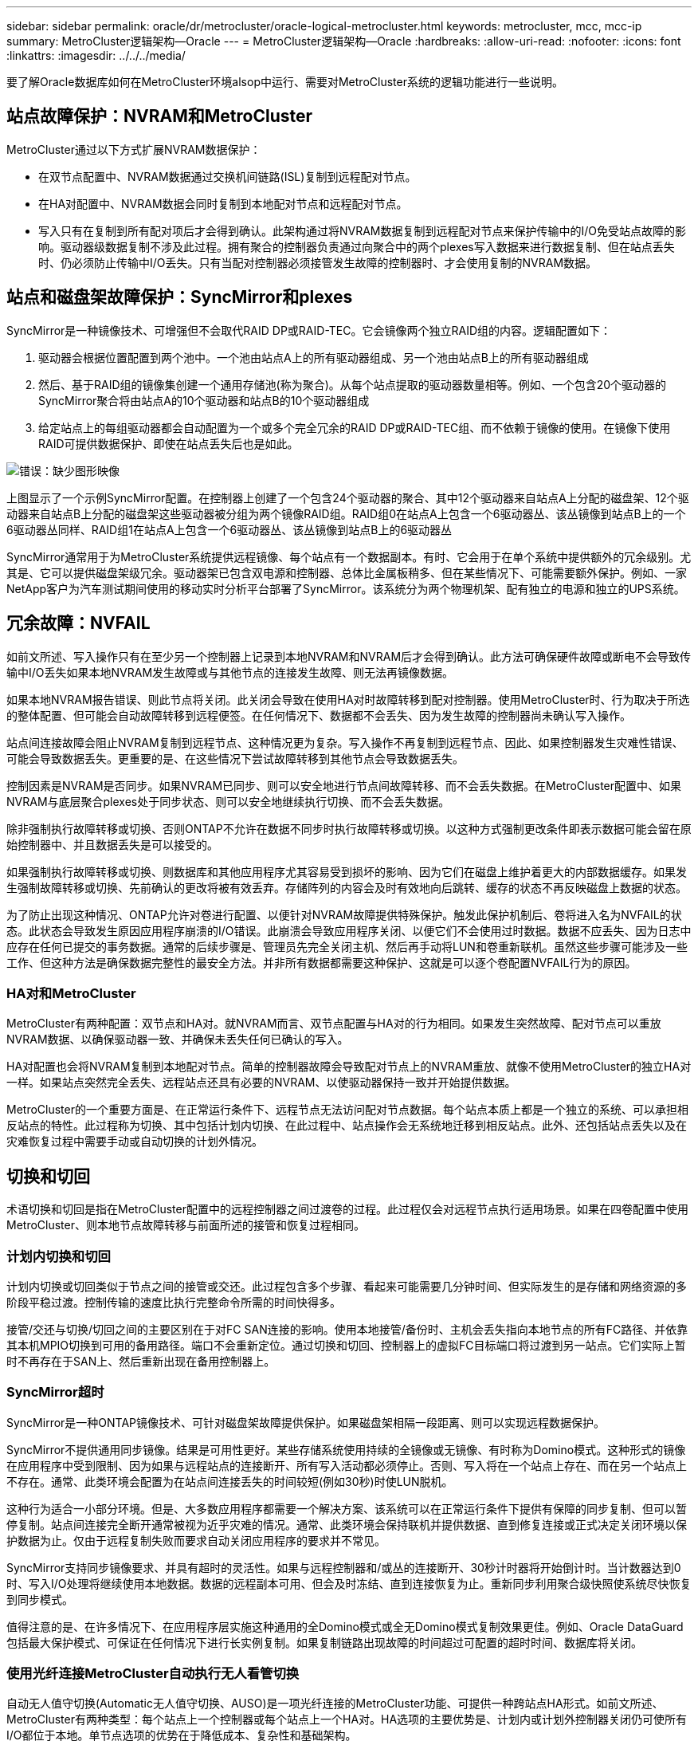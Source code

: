 ---
sidebar: sidebar 
permalink: oracle/dr/metrocluster/oracle-logical-metrocluster.html 
keywords: metrocluster, mcc, mcc-ip 
summary: MetroCluster逻辑架构—Oracle 
---
= MetroCluster逻辑架构—Oracle
:hardbreaks:
:allow-uri-read: 
:nofooter: 
:icons: font
:linkattrs: 
:imagesdir: ../../../media/


[role="lead"]
要了解Oracle数据库如何在MetroCluster环境alsop中运行、需要对MetroCluster系统的逻辑功能进行一些说明。



== 站点故障保护：NVRAM和MetroCluster

MetroCluster通过以下方式扩展NVRAM数据保护：

* 在双节点配置中、NVRAM数据通过交换机间链路(ISL)复制到远程配对节点。
* 在HA对配置中、NVRAM数据会同时复制到本地配对节点和远程配对节点。
* 写入只有在复制到所有配对项后才会得到确认。此架构通过将NVRAM数据复制到远程配对节点来保护传输中的I/O免受站点故障的影响。驱动器级数据复制不涉及此过程。拥有聚合的控制器负责通过向聚合中的两个plexes写入数据来进行数据复制、但在站点丢失时、仍必须防止传输中I/O丢失。只有当配对控制器必须接管发生故障的控制器时、才会使用复制的NVRAM数据。




== 站点和磁盘架故障保护：SyncMirror和plexes

SyncMirror是一种镜像技术、可增强但不会取代RAID DP或RAID-TEC。它会镜像两个独立RAID组的内容。逻辑配置如下：

. 驱动器会根据位置配置到两个池中。一个池由站点A上的所有驱动器组成、另一个池由站点B上的所有驱动器组成
. 然后、基于RAID组的镜像集创建一个通用存储池(称为聚合)。从每个站点提取的驱动器数量相等。例如、一个包含20个驱动器的SyncMirror聚合将由站点A的10个驱动器和站点B的10个驱动器组成
. 给定站点上的每组驱动器都会自动配置为一个或多个完全冗余的RAID DP或RAID-TEC组、而不依赖于镜像的使用。在镜像下使用RAID可提供数据保护、即使在站点丢失后也是如此。


image:syncmirror.png["错误：缺少图形映像"]

上图显示了一个示例SyncMirror配置。在控制器上创建了一个包含24个驱动器的聚合、其中12个驱动器来自站点A上分配的磁盘架、12个驱动器来自站点B上分配的磁盘架这些驱动器被分组为两个镜像RAID组。RAID组0在站点A上包含一个6驱动器丛、该丛镜像到站点B上的一个6驱动器丛同样、RAID组1在站点A上包含一个6驱动器丛、该丛镜像到站点B上的6驱动器丛

SyncMirror通常用于为MetroCluster系统提供远程镜像、每个站点有一个数据副本。有时、它会用于在单个系统中提供额外的冗余级别。尤其是、它可以提供磁盘架级冗余。驱动器架已包含双电源和控制器、总体比金属板稍多、但在某些情况下、可能需要额外保护。例如、一家NetApp客户为汽车测试期间使用的移动实时分析平台部署了SyncMirror。该系统分为两个物理机架、配有独立的电源和独立的UPS系统。



== 冗余故障：NVFAIL

如前文所述、写入操作只有在至少另一个控制器上记录到本地NVRAM和NVRAM后才会得到确认。此方法可确保硬件故障或断电不会导致传输中I/O丢失如果本地NVRAM发生故障或与其他节点的连接发生故障、则无法再镜像数据。

如果本地NVRAM报告错误、则此节点将关闭。此关闭会导致在使用HA对时故障转移到配对控制器。使用MetroCluster时、行为取决于所选的整体配置、但可能会自动故障转移到远程便签。在任何情况下、数据都不会丢失、因为发生故障的控制器尚未确认写入操作。

站点间连接故障会阻止NVRAM复制到远程节点、这种情况更为复杂。写入操作不再复制到远程节点、因此、如果控制器发生灾难性错误、可能会导致数据丢失。更重要的是、在这些情况下尝试故障转移到其他节点会导致数据丢失。

控制因素是NVRAM是否同步。如果NVRAM已同步、则可以安全地进行节点间故障转移、而不会丢失数据。在MetroCluster配置中、如果NVRAM与底层聚合plexes处于同步状态、则可以安全地继续执行切换、而不会丢失数据。

除非强制执行故障转移或切换、否则ONTAP不允许在数据不同步时执行故障转移或切换。以这种方式强制更改条件即表示数据可能会留在原始控制器中、并且数据丢失是可以接受的。

如果强制执行故障转移或切换、则数据库和其他应用程序尤其容易受到损坏的影响、因为它们在磁盘上维护着更大的内部数据缓存。如果发生强制故障转移或切换、先前确认的更改将被有效丢弃。存储阵列的内容会及时有效地向后跳转、缓存的状态不再反映磁盘上数据的状态。

为了防止出现这种情况、ONTAP允许对卷进行配置、以便针对NVRAM故障提供特殊保护。触发此保护机制后、卷将进入名为NVFAIL的状态。此状态会导致发生原因应用程序崩溃的I/O错误。此崩溃会导致应用程序关闭、以便它们不会使用过时数据。数据不应丢失、因为日志中应存在任何已提交的事务数据。通常的后续步骤是、管理员先完全关闭主机、然后再手动将LUN和卷重新联机。虽然这些步骤可能涉及一些工作、但这种方法是确保数据完整性的最安全方法。并非所有数据都需要这种保护、这就是可以逐个卷配置NVFAIL行为的原因。



=== HA对和MetroCluster

MetroCluster有两种配置：双节点和HA对。就NVRAM而言、双节点配置与HA对的行为相同。如果发生突然故障、配对节点可以重放NVRAM数据、以确保驱动器一致、并确保未丢失任何已确认的写入。

HA对配置也会将NVRAM复制到本地配对节点。简单的控制器故障会导致配对节点上的NVRAM重放、就像不使用MetroCluster的独立HA对一样。如果站点突然完全丢失、远程站点还具有必要的NVRAM、以使驱动器保持一致并开始提供数据。

MetroCluster的一个重要方面是、在正常运行条件下、远程节点无法访问配对节点数据。每个站点本质上都是一个独立的系统、可以承担相反站点的特性。此过程称为切换、其中包括计划内切换、在此过程中、站点操作会无系统地迁移到相反站点。此外、还包括站点丢失以及在灾难恢复过程中需要手动或自动切换的计划外情况。



== 切换和切回

术语切换和切回是指在MetroCluster配置中的远程控制器之间过渡卷的过程。此过程仅会对远程节点执行适用场景。如果在四卷配置中使用MetroCluster、则本地节点故障转移与前面所述的接管和恢复过程相同。



=== 计划内切换和切回

计划内切换或切回类似于节点之间的接管或交还。此过程包含多个步骤、看起来可能需要几分钟时间、但实际发生的是存储和网络资源的多阶段平稳过渡。控制传输的速度比执行完整命令所需的时间快得多。

接管/交还与切换/切回之间的主要区别在于对FC SAN连接的影响。使用本地接管/备份时、主机会丢失指向本地节点的所有FC路径、并依靠其本机MPIO切换到可用的备用路径。端口不会重新定位。通过切换和切回、控制器上的虚拟FC目标端口将过渡到另一站点。它们实际上暂时不再存在于SAN上、然后重新出现在备用控制器上。



=== SyncMirror超时

SyncMirror是一种ONTAP镜像技术、可针对磁盘架故障提供保护。如果磁盘架相隔一段距离、则可以实现远程数据保护。

SyncMirror不提供通用同步镜像。结果是可用性更好。某些存储系统使用持续的全镜像或无镜像、有时称为Domino模式。这种形式的镜像在应用程序中受到限制、因为如果与远程站点的连接断开、所有写入活动都必须停止。否则、写入将在一个站点上存在、而在另一个站点上不存在。通常、此类环境会配置为在站点间连接丢失的时间较短(例如30秒)时使LUN脱机。

这种行为适合一小部分环境。但是、大多数应用程序都需要一个解决方案、该系统可以在正常运行条件下提供有保障的同步复制、但可以暂停复制。站点间连接完全断开通常被视为近乎灾难的情况。通常、此类环境会保持联机并提供数据、直到修复连接或正式决定关闭环境以保护数据为止。仅由于远程复制失败而要求自动关闭应用程序的要求并不常见。

SyncMirror支持同步镜像要求、并具有超时的灵活性。如果与远程控制器和/或丛的连接断开、30秒计时器将开始倒计时。当计数器达到0时、写入I/O处理将继续使用本地数据。数据的远程副本可用、但会及时冻结、直到连接恢复为止。重新同步利用聚合级快照使系统尽快恢复到同步模式。

值得注意的是、在许多情况下、在应用程序层实施这种通用的全Domino模式或全无Domino模式复制效果更佳。例如、Oracle DataGuard包括最大保护模式、可保证在任何情况下进行长实例复制。如果复制链路出现故障的时间超过可配置的超时时间、数据库将关闭。



=== 使用光纤连接MetroCluster自动执行无人看管切换

自动无人值守切换(Automatic无人值守切换、AUSO)是一项光纤连接的MetroCluster功能、可提供一种跨站点HA形式。如前文所述、MetroCluster有两种类型：每个站点上一个控制器或每个站点上一个HA对。HA选项的主要优势是、计划内或计划外控制器关闭仍可使所有I/O都位于本地。单节点选项的优势在于降低成本、复杂性和基础架构。

AUSO的主要价值是提高光纤连接MetroCluster系统的HA功能。每个站点都会监控相反站点的运行状况、如果没有节点可提供数据、则AUSO会导致快速切换。在每个站点只有一个节点的MetroCluster配置中、此方法尤其有用、因为它使配置在可用性方面更接近HA对。

AUSO无法在HA对级别提供全面监控。HA对可以提供极高的可用性、因为它包含两根冗余物理缆线、用于节点到节点的直接通信。此外、HA对中的两个节点均可访问冗余环路上的同一组磁盘、从而为一个节点提供另一条路由来监控另一个节点的运行状况。

MetroCluster集群存在于节点间通信和磁盘访问均依赖于站点间网络连接的站点之间。监控集群其余部分的检测信号的能力有限。在另一个站点因网络问题而实际关闭而不是不可用的情况下、AUSO必须区分这种情况。

因此、如果HA对中的控制器检测到因特定原因(例如系统崩溃)而发生的控制器故障、则该控制器可能会提示接管。如果完全断开连接(有时称为丢失检测信号)、它还会提示接管。

只有在原始站点上检测到特定故障时、MetroCluster系统才能安全地执行自动切换。此外、拥有存储系统的控制器必须能够保证磁盘和NVRAM数据保持同步。控制器无法仅因为与源站点断开连接而保证切换的安全性、而源站点仍可正常运行。有关自动执行切换的其他选项、请参见下一节中有关MetroCluster Tieb破碎 机(MCTB)解决方案的信息。



=== 具有光纤连接MetroCluster的MetroCluster Tieb破碎 机

。 https://library.netapp.com/ecmdocs/ECMP12007400/html/GUID-3662A7CE-3AF2-4562-A11C-5C37DE0E3A87.html["NetApp MetroCluster Tieb破碎 机"^] 软件可以在第三个站点上运行、以监控MetroCluster环境的运行状况、发送通知、并在发生灾难时强制执行切换(可选)。有关Tieb破碎 机的完整问题描述、请参见 http://mysupport.netapp.com["NetApp 支持站点"^]但MetroCluster Tieb破碎 机的主要用途是检测站点丢失。它还必须区分站点丢失和连接丢失。例如、切换不应因TiebREAKER无法访问主站点而发生、这就是TiebREAKER同时监控远程站点联系主站点的能力的原因。

使用AUSO自动切换也与MCTB兼容。AUSO反应非常迅速、因为它可以检测特定的故障事件、然后仅在NVRAM和SyncMirror plexes处于同步状态时调用切换。

相反、Tieb破碎 机位于远程位置、因此必须等待计时器经过、然后才能宣布站点停机。Tieb破碎 机最终会检测到由AUSO涵盖的那种控制器故障、但通常、在Tieb破碎 机开始工作之前、AUSO已启动切换、并且可能已完成切换。Tieb破碎 机生成的第二个切换命令将被拒绝。

*注意：*强制切换时、MCTB软件不会验证NVRAM是否同步和/或plexes是否同步。如果已配置自动切换、则应在维护活动期间禁用、从而导致NVRAM或SyncMirror plexes失去同步。

此外、MCTB可能无法解决导致以下一系列事件的滚动灾难：

. 站点之间的连接中断30秒以上。
. SyncMirror复制超时、并且会继续在主站点上执行操作、从而使远程副本过时。
. 主站点丢失。结果是主站点上存在未复制的更改。因此、切换可能不受欢迎、原因有很多、其中包括：
+
** 主站点上可能存在关键数据、这些数据最终可能是可恢复的。允许应用程序继续运行的切换将有效地丢弃这些关键数据。
** 运行正常的站点上的某个应用程序在站点丢失时使用了主站点上的存储资源、此应用程序可能已缓存数据。切换会导致数据版本过时、与缓存不匹配。
** 运行正常的站点上的某个操作系统在站点丢失时使用了主站点上的存储资源、此操作系统可能已缓存数据。切换会导致数据版本过时、与缓存不匹配。最安全的方法是、将Tieber4配置为在检测到站点故障时发送警报、然后由某人决定是否强制执行切换。可能需要先关闭应用程序和/或操作系统、才能清除缓存的任何数据。此外、还可以使用NVFAIL设置来添加进一步的保护、并帮助简化故障转移过程。






=== 使用MetroCluster IP的ONTAP调解器

ONTAP调解器可与MetroCluster IP和某些其他ONTAP解决方案结合使用。它的功能与上述MetroCluster Tieb破碎 机软件非常相似、但也包括一项关键功能、即执行自动无人值守切换。

光纤连接的MetroCluster可以直接访问相反站点上的存储设备。这样、一个MetroCluster控制器就可以通过从驱动器中读取检测信号数据来监控其他控制器的运行状况。这样、一个控制器就可以识别另一个控制器的故障并执行切换。

相比之下、MetroCluster IP架构会通过控制器-控制器连接独占路由所有I/O；无法直接访问远程站点上的存储设备。这会限制控制器检测故障和执行切换的能力。因此、需要将ONTAP调解器作为Tieb破碎 机设备来检测站点丢失并自动执行切换。



=== 调解器自动无干预切换(MAUSO)



=== 使用ClusterLion的虚拟第三站点

ClusterLion是一种高级MetroCluster监控设备、可充当虚拟第三站点。通过这种方法、可以在双站点配置中安全地部署MetroCluster、并提供完全自动化的切换功能。此外、ClusterLion还可以执行额外的网络级监控并执行切换后操作。完整文档可从ProLion获得。

image:clusterlion.png["错误：缺少图形映像"]

* ClusterLion设备可通过直接连接的以太网和串行缆线监控控制器的运行状况。
* 这两个设备通过冗余3G无线连接相互连接。
* ONTAP控制器的电源通过内部继电器供电。如果站点发生故障、包含内部UPS系统的ClusterLion会在调用切换之前断开电源连接。此过程可确保不会出现脑裂情况。
* ClusterLion会在30秒SyncMirror超时时间内执行切换、或者根本不执行切换。
* 除非NVRAM和SyncMirror plexes的状态保持同步、否则ClusterLion不会执行切换。
* 由于ClusterLion仅在MetroCluster完全同步时执行切换、因此不需要NVFAIL。此配置允许站点范围的环境(例如扩展Oracle RAC)保持联机、即使在计划外切换期间也是如此。
* 支持包括光纤连接MetroCluster和MetroCluster IP

